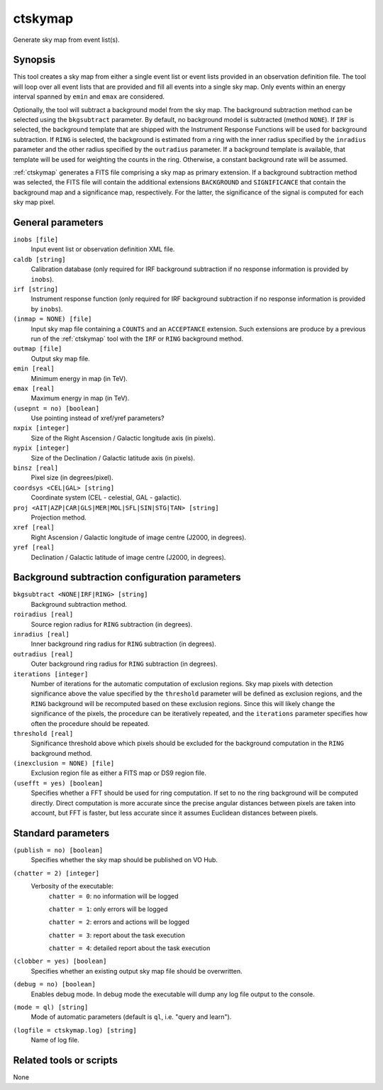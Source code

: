 .. _ctskymap:

ctskymap
========

Generate sky map from event list(s).


Synopsis
--------

This tool creates a sky map from either a single event list or event lists
provided in an observation definition file. The tool will loop over all event
lists that are provided and fill all events into a single sky map. Only events
within an energy interval spanned by ``emin`` and ``emax`` are considered.

Optionally, the tool will subtract a background model from the sky map. The
background subtraction method can be selected using the ``bkgsubtract``
parameter. By default, no background model is subtracted (method ``NONE``).
If ``IRF`` is selected, the background template that are shipped with the
Instrument Response Functions will be used for background subtraction.
If ``RING`` is selected, the background is estimated from a ring with the
inner radius specified by the ``inradius`` parameter and the other radius
specified by the ``outradius`` parameter. If a background template is available,
that template will be used for weighting the counts in the ring. Otherwise, a
constant background rate will be assumed.

:ref:`ctskymap` generates a FITS file comprising a sky map as primary extension.
If a background subtraction method was selected, the FITS file will contain
the additional extensions ``BACKGROUND`` and ``SIGNIFICANCE`` that contain
the background map and a significance map, respectively. For the latter, the
significance of the signal is computed for each sky map pixel.


General parameters
------------------

``inobs [file]``
    Input event list or observation definition XML file.

``caldb [string]``
    Calibration database (only required for IRF background subtraction if no
    response information is provided by ``inobs``).

``irf [string]``
    Instrument response function (only required for IRF background subtraction
    if no response information is provided by ``inobs``).

``(inmap = NONE) [file]``
    Input sky map file containing a ``COUNTS`` and an ``ACCEPTANCE`` extension.
    Such extensions are produce by a previous run of the :ref:`ctskymap` tool with
    the ``IRF`` or ``RING`` background method.

``outmap [file]``
    Output sky map file.

``emin [real]``
    Minimum energy in map (in TeV).

``emax [real]``
    Maximum energy in map (in TeV).

``(usepnt = no) [boolean]``
    Use pointing instead of xref/yref parameters?

``nxpix [integer]``
    Size of the Right Ascension / Galactic longitude axis (in pixels).

``nypix [integer]``
    Size of the Declination / Galactic latitude axis (in pixels).

``binsz [real]``
    Pixel size (in degrees/pixel).

``coordsys <CEL|GAL> [string]``
    Coordinate system (CEL - celestial, GAL - galactic).

``proj <AIT|AZP|CAR|GLS|MER|MOL|SFL|SIN|STG|TAN> [string]``
    Projection method.

``xref [real]``
    Right Ascension / Galactic longitude of image centre (J2000, in degrees).

``yref [real]``
    Declination / Galactic latitude of image centre (J2000, in degrees).


Background subtraction configuration parameters
-----------------------------------------------

``bkgsubtract <NONE|IRF|RING> [string]``
    Background subtraction method.

``roiradius [real]``
    Source region radius for ``RING`` subtraction (in degrees).

``inradius [real]``
    Inner background ring radius for ``RING`` subtraction (in degrees).

``outradius [real]``
    Outer background ring radius for ``RING`` subtraction (in degrees).

``iterations [integer]``
    Number of iterations for the automatic computation of exclusion regions.
    Sky map pixels with detection significance above the value specified by the
    ``threshold`` parameter will be defined as exclusion regions, and the ``RING``
    background will be recomputed based on these exclusion regions. Since this
    will likely change the significance of the pixels, the procedure can be
    iteratively repeated, and the ``iterations`` parameter specifies how often
    the procedure should be repeated.

``threshold [real]``
    Significance threshold above which pixels should be excluded for the
    background computation in the ``RING`` background method.

``(inexclusion = NONE) [file]``
    Exclusion region file as either a FITS map or DS9 region file.

``(usefft = yes) [boolean]``
    Specifies whether a FFT should be used for ring computation. If set to
    ``no`` the ring background will be computed directly. Direct computation is
    more accurate since the precise angular distances between pixels are taken
    into account, but FFT is faster, but less accurate since it assumes
    Euclidean distances between pixels.


Standard parameters
-------------------

``(publish = no) [boolean]``
    Specifies whether the sky map should be published on VO Hub.

``(chatter = 2) [integer]``
    Verbosity of the executable:
     ``chatter = 0``: no information will be logged

     ``chatter = 1``: only errors will be logged

     ``chatter = 2``: errors and actions will be logged

     ``chatter = 3``: report about the task execution

     ``chatter = 4``: detailed report about the task execution

``(clobber = yes) [boolean]``
    Specifies whether an existing output sky map file should be overwritten.

``(debug = no) [boolean]``
    Enables debug mode. In debug mode the executable will dump any log file
    output to the console.

``(mode = ql) [string]``
    Mode of automatic parameters (default is ``ql``, i.e. "query and learn").

``(logfile = ctskymap.log) [string]``
    Name of log file.


Related tools or scripts
------------------------

None

